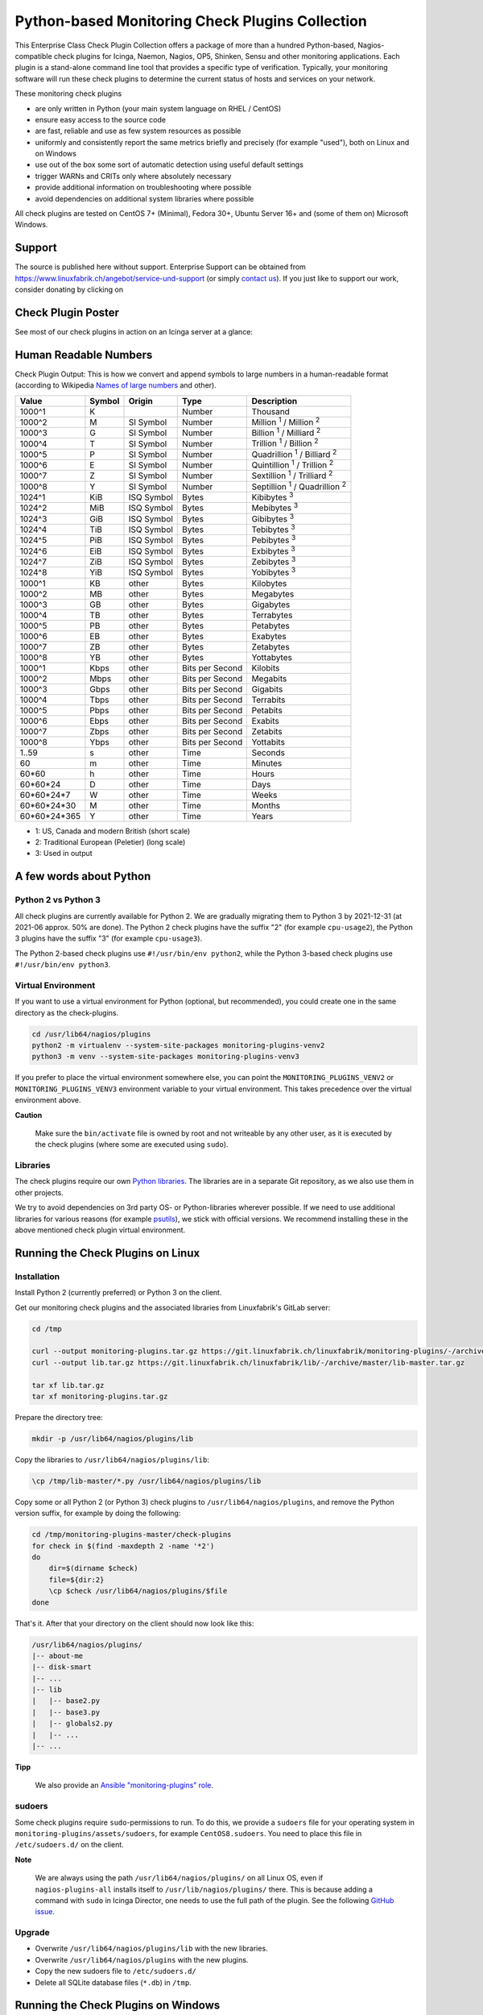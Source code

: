 Python-based Monitoring Check Plugins Collection
================================================

.. image:: linuxfabrik-monitoring-check-plugins-logo.png


This Enterprise Class Check Plugin Collection offers a package of more than a hundred Python-based, Nagios-compatible check plugins for Icinga, Naemon, Nagios, OP5, Shinken, Sensu and other monitoring applications. Each plugin is a stand-alone command line tool that provides a specific type of verification. Typically, your monitoring software will run these check plugins to determine the current status of hosts and services on your network.

These monitoring check plugins

* are only written in Python (your main system language on RHEL / CentOS)
* ensure easy access to the source code
* are fast, reliable and use as few system resources as possible 
* uniformly and consistently report the same metrics briefly and precisely (for example "used"), both on Linux and on Windows
* use out of the box some sort of automatic detection using useful default settings
* trigger WARNs and CRITs only where absolutely necessary
* provide additional information on troubleshooting where possible
* avoid dependencies on additional system libraries where possible

All check plugins are tested on CentOS 7+ (Minimal), Fedora 30+, Ubuntu Server 16+  and (some of them on) Microsoft Windows.


Support
-------

The source is published here without support. Enterprise Support can be obtained from https://www.linuxfabrik.ch/angebot/service-und-support (or simply `contact us <https://www.linuxfabrik.ch/ueber-uns/kontakt>`_). If you just like to support our work, consider donating by clicking on |Donate|


Check Plugin Poster
-------------------

See most of our check plugins in action on an Icinga server at a glance:

.. image:: linuxfabrik-monitoring-check-plugins.png


Human Readable Numbers
----------------------

Check Plugin Output: This is how we convert and append symbols to large numbers in a human-readable format (according to Wikipedia `Names of large numbers <https://en.wikipedia.org/w/index.php?title=Names_of_large_numbers&section=5#Extensions_of_the_standard_dictionary_numbers>`_ and other).

.. csv-table::
    :header-rows: 1
    
    Value,        Symbol, Origin,     Type,            Description
    1000^1,       K,      ,           Number,          Thousand
    1000^2,       M,      SI Symbol,  Number,          "Million :sup:`1` / Million :sup:`2`"
    1000^3,       G,      SI Symbol,  Number,          "Billion :sup:`1` / Milliard :sup:`2`"
    1000^4,       T,      SI Symbol,  Number,          "Trillion :sup:`1` / Billion :sup:`2`"
    1000^5,       P,      SI Symbol,  Number,          "Quadrillion :sup:`1` / Billiard :sup:`2`"
    1000^6,       E,      SI Symbol,  Number,          "Quintillion :sup:`1` / Trillion :sup:`2`"
    1000^7,       Z,      SI Symbol,  Number,          "Sextillion :sup:`1` / Trilliard :sup:`2`"
    1000^8,       Y,      SI Symbol,  Number,          "Septillion :sup:`1` / Quadrillion :sup:`2`"
    1024^1,       KiB,    ISQ Symbol, Bytes,           Kibibytes :sup:`3`
    1024^2,       MiB,    ISQ Symbol, Bytes,           Mebibytes :sup:`3`
    1024^3,       GiB,    ISQ Symbol, Bytes,           Gibibytes :sup:`3`
    1024^4,       TiB,    ISQ Symbol, Bytes,           Tebibytes :sup:`3`
    1024^5,       PiB,    ISQ Symbol, Bytes,           Pebibytes :sup:`3`
    1024^6,       EiB,    ISQ Symbol, Bytes,           Exbibytes :sup:`3`
    1024^7,       ZiB,    ISQ Symbol, Bytes,           Zebibytes :sup:`3`
    1024^8,       YiB,    ISQ Symbol, Bytes,           Yobibytes :sup:`3`
    1000^1,       KB,     other,      Bytes,           Kilobytes
    1000^2,       MB,     other,      Bytes,           Megabytes
    1000^3,       GB,     other,      Bytes,           Gigabytes
    1000^4,       TB,     other,      Bytes,           Terrabytes
    1000^5,       PB,     other,      Bytes,           Petabytes
    1000^6,       EB,     other,      Bytes,           Exabytes
    1000^7,       ZB,     other,      Bytes,           Zetabytes
    1000^8,       YB,     other,      Bytes,           Yottabytes
    1000^1,       Kbps,   other,      Bits per Second, Kilobits
    1000^2,       Mbps,   other,      Bits per Second, Megabits
    1000^3,       Gbps,   other,      Bits per Second, Gigabits
    1000^4,       Tbps,   other,      Bits per Second, Terrabits
    1000^5,       Pbps,   other,      Bits per Second, Petabits
    1000^6,       Ebps,   other,      Bits per Second, Exabits
    1000^7,       Zbps,   other,      Bits per Second, Zetabits
    1000^8,       Ybps,   other,      Bits per Second, Yottabits
    1..59,        s,      other,      Time,            Seconds
    60,           m,      other,      Time,            Minutes
    60*60,        h,      other,      Time,            Hours
    60*60*24,     D,      other,      Time,            Days
    60*60*24*7,   W,      other,      Time,            Weeks
    60*60*24*30,  M,      other,      Time,            Months
    60*60*24*365, Y,      other,      Time,            Years

* 1: US, Canada and modern British (short scale)
* 2: Traditional European (Peletier) (long scale)
* 3: Used in output


A few words about Python
------------------------

Python 2 vs Python 3
~~~~~~~~~~~~~~~~~~~~

All check plugins are currently available for Python 2. We are gradually migrating them to Python 3 by 2021-12-31 (at 2021-06 approx. 50% are done). The Python 2 check plugins have the suffix "2" (for example ``cpu-usage2``), the Python 3 plugins have the suffix "3" (for example ``cpu-usage3``).

The Python 2-based check plugins use ``#!/usr/bin/env python2``, while the Python 3-based check plugins use ``#!/usr/bin/env python3``. 


Virtual Environment
~~~~~~~~~~~~~~~~~~~

If you want to use a virtual environment for Python (optional, but recommended), you could create one in the same directory as the check-plugins.

.. code-block:: bash

    cd /usr/lib64/nagios/plugins
    python2 -m virtualenv --system-site-packages monitoring-plugins-venv2
    python3 -m venv --system-site-packages monitoring-plugins-venv3

If you prefer to place the virtual environment somewhere else, you can point the ``MONITORING_PLUGINS_VENV2`` or ``MONITORING_PLUGINS_VENV3`` environment variable to your virtual environment. This takes precedence over the virtual environment above.

**Caution**

    Make sure the ``bin/activate`` file is owned by root and not writeable by any other user, as it is executed by the check plugins (where some are executed using ``sudo``).


Libraries
~~~~~~~~~

The check plugins require our own `Python libraries <https://git.linuxfabrik.ch/linuxfabrik/lib>`_. The libraries are in a separate Git repository, as we also use them in other projects.

We try to avoid dependencies on 3rd party OS- or Python-libraries wherever possible. If we need to use additional libraries for various reasons (for example `psutils <https://psutil.readthedocs.io/en/latest/>`_), we stick with official versions. We recommend installing these in the above mentioned check plugin virtual environment.


Running the Check Plugins on Linux
----------------------------------

Installation
~~~~~~~~~~~~

Install Python 2 (currently preferred) or Python 3 on the client.

Get our monitoring check plugins and the associated libraries from Linuxfabrik's GitLab server:

.. code:: bash

    cd /tmp
    
    curl --output monitoring-plugins.tar.gz https://git.linuxfabrik.ch/linuxfabrik/monitoring-plugins/-/archive/master/monitoring-plugins-master.tar.gz
    curl --output lib.tar.gz https://git.linuxfabrik.ch/linuxfabrik/lib/-/archive/master/lib-master.tar.gz

    tar xf lib.tar.gz
    tar xf monitoring-plugins.tar.gz

Prepare the directory tree:

.. code:: bash

    mkdir -p /usr/lib64/nagios/plugins/lib

Copy the libraries to ``/usr/lib64/nagios/plugins/lib``:

.. code:: bash

    \cp /tmp/lib-master/*.py /usr/lib64/nagios/plugins/lib

Copy some or all Python 2 (or Python 3) check plugins to ``/usr/lib64/nagios/plugins``, and remove the Python version suffix, for example by doing the following:

.. code:: bash

    cd /tmp/monitoring-plugins-master/check-plugins
    for check in $(find -maxdepth 2 -name '*2')
    do
        dir=$(dirname $check)
        file=${dir:2}
        \cp $check /usr/lib64/nagios/plugins/$file
    done

That's it. After that your directory on the client should now look like this:

.. code:: text

   /usr/lib64/nagios/plugins/
   |-- about-me
   |-- disk-smart
   |-- ...
   |-- lib
   |   |-- base2.py
   |   |-- base3.py
   |   |-- globals2.py
   |   |-- ...
   |-- ...

**Tipp**

    We also provide an `Ansible "monitoring-plugins" role <https://git.linuxfabrik.ch/linuxfabrik-ansible/roles/monitoring-plugins>`_.


sudoers
~~~~~~~

Some check plugins require ``sudo``-permissions to run. To do this, we provide a ``sudoers`` file for your operating system in ``monitoring-plugins/assets/sudoers``, for example ``CentOS8.sudoers``. You need to place this file in ``/etc/sudoers.d/`` on the client.

**Note**

    We are always using the path ``/usr/lib64/nagios/plugins/`` on all Linux OS, even if ``nagios-plugins-all`` installs itself to ``/usr/lib/nagios/plugins/`` there. This is because adding a command with ``sudo`` in Icinga Director, one needs to use the full path of the plugin. See the following `GitHub issue <https://github.com/Icinga/icingaweb2-module-director/issues/2123>`_.


Upgrade
~~~~~~~

* Overwrite ``/usr/lib64/nagios/plugins/lib`` with the new libraries.
* Overwrite ``/usr/lib64/nagios/plugins`` with the new plugins.
* Copy the new sudoers file to ``/etc/sudoers.d/``
* Delete all SQLite database files (``*.db``) in ``/tmp``.


Running the Check Plugins on Windows
------------------------------------

TODO


Icinga
------

Configuration in Icinga Director
~~~~~~~~~~~~~~~~~~~~~~~~~~~~~~~~

For each check, you have to create an Icinga Command. We show this using the "cpu-usage" check plugin.

Create a command for "cpu-usage" in Icinga Director > Commands > Commands:

* Click "+Add", choose Command type: ``Plugin Check Command``
* Command name: ``cmd-check-cpu-usage``
* Command: ``/usr/lib64/nagios/plugins/cpu-usage``
* Timeout: set it according to hints in the check's README (usually ``10`` seconds)
* Click the "Add" button

Tab "Arguments":

* Run ``/usr/lib64/nagios/plugins/cpu-usage --help`` to get a list of all arguments.
* Create those you want to be customizable:

    * Argument name ``--always-ok``, Value type: String, Condition (set_if): ``$cpu_usage_always_ok$``
    * Argument name ``--count``, Value type: String, Value: ``$cpu_usage_count$``
    * Argument name ``--critical``, Value type: String, Value: ```$cpu_usage_critical$``
    * Argument name ``--warning``, Value type: String, Value: ```$cpu_usage_warning$``

Tab "Fields":

* Label "CPU Usage: Count", Field name "cpu_usage_count", Mandatory "n"
* Label "CPU Usage: Critical", Field name "cpu_usage_critical", Mandatory "n"
* Label "CPU Usage: Warning", Field name "cpu_usage_warning", Mandatory "n"

Now use this command within a Service Template, a Service Set and/or a Single Service.


Grafana
-------

There are two options to import the Grafana dashboards. You can either import them via the WebGUI or use provisioning.

When importing via the WebGUI simply import the ``plugin-name.grafana-external.json`` file.

If you want to use provisioning, take a look at `Grafana Provisioning <https://grafana.com/docs/grafana/latest/administration/provisioning/>`_.
Beware that you also need to provision the datasources if you want to use provisioning for the dashboards.

If you want to create a custom dashboards that contains a different selection of panels, you can do so using the ``tools/grafana-tool`` utility.

.. code:: bash

    # interactive usage
    ./tools/grafana-tool assets/grafana/all-panels-external.json
    ./tools/grafana-tool assets/grafana/all-panels-provisioning.json

    # for more options, see
    ./tools/grafana-tool --help


Roadmap
--------

Next steps (beside maintaining and writing new check plugins):

* Migrate every Plugin to Python 3.
* Provide a meaningful Grafana-Panel (where it makes sense).
* Compile check plugins for Windows using ``nuitka`` (where it makes sense).
* Provide a (unit) test for the majority of the check plugins (where it makes sense).
* Automate the testing pipeline (CentOS, Ubuntu, Debian, OpenSUSE, Windows).


Reporting Issues
----------------

For now, there are two ways:

1. Send an email to info[at]linuxfabrik[dot]ch, describing your problem
2. Create an account on `https://git.linuxfabrik.ch <https://git.linuxfabrik.ch>`_ and `submit an issue <https://git.linuxfabrik.ch/linuxfabrik/monitoring-plugins/-/issues/new>`_.







.. |Donate| image:: https://img.shields.io/badge/Donate-PayPal-green.svg
   :target: https://www.paypal.com/cgi-bin/webscr?cmd=_s-xclick&hosted_button_id=7AW3VVX62TR4A&source=url
